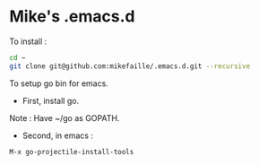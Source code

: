 * Mike's .emacs.d

To install :

#+begin_src sh
cd ~
git clone git@github.com:mikefaille/.emacs.d.git --recursive
#+end_src


To setup go bin for emacs.

- First, install go.
Note : Have ~/go as GOPATH.

- Second, in emacs :

#+begin_src lisp
 M-x go-projectile-install-tools
#+end_src
